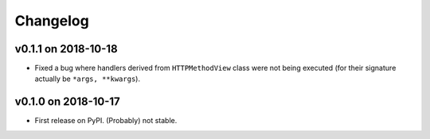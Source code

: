 Changelog
=========

v0.1.1 on 2018-10-18
--------------------

* Fixed a bug where handlers derived from ``HTTPMethodView`` class were not being executed (for their signature actually be ``*args, **kwargs``).


v0.1.0 on 2018-10-17
--------------------

* First release on PyPI. (Probably) not stable.
